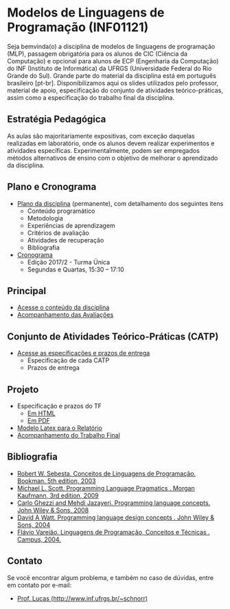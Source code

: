 #+startup: overview indent
#+OPTIONS: html-link-use-abs-url:nil html-postamble:auto
#+OPTIONS: html-preamble:t html-scripts:t html-style:t
#+OPTIONS: html5-fancy:nil tex:t
#+HTML_DOCTYPE: xhtml-strict
#+HTML_CONTAINER: div
#+DESCRIPTION:
#+KEYWORDS:
#+HTML_LINK_HOME:
#+HTML_LINK_UP:
#+HTML_MATHJAX:
#+HTML_HEAD:
#+HTML_HEAD_EXTRA:
#+SUBTITLE:
#+INFOJS_OPT:
#+CREATOR: <a href="http://www.gnu.org/software/emacs/">Emacs</a> 25.2.2 (<a href="http://orgmode.org">Org</a> mode 9.0.1)
#+LATEX_HEADER:

* Modelos de Linguagens de Programação (INF01121)

#+begin_html
<a rel="license" href="http://creativecommons.org/licenses/by-sa/4.0/"><img alt="Creative Commons License" style="border-width:0" src="img/88x31.png" /></a>
#+end_html

Seja bemvinda(o) a disciplina de modelos de linguagens de programação
(MLP), passagem obrigatória para os alunos de CIC (Ciência da
Computação) e opcional para alunos de ECP (Engenharia da Computação)
do INF (Instituto de Informática) da UFRGS (Universidade Federal do
Rio Grande do Sul). Grande parte do material da disciplina está em
português brasileiro [pt-br]. Disponibilizamos aqui os slides
utilizados pelo professor, material de apoio, especificação do
conjunto de atividades teórico-práticas, assim como a especificação do
trabalho final da disciplina.

** Estratégia Pedagógica

As aulas são majoritariamente expositivas, com exceção daquelas
realizadas em laboratório, onde os alunos devem realizar experimentos
e atividades específicas. Experimentalmente, podem ser empregados
métodos alternativos de ensino com o objetivo de melhorar o
aprendizado da disciplina.

** Plano e Cronograma

- [[./plano/index.org][Plano da disciplina]] (permanente), com detalhamento dos seguintes itens
  - Conteúdo programático
  - Metodologia
  - Experiências de aprendizagem
  - Critérios de avaliação
  - Atividades de recuperação
  - Bibliografia
- [[./cronograma/index.org][Cronograma]]
  - Edição 2017/2 - Turma Única
  - Segundas e Quartas, 15:30 – 17:10

** Principal

- [[./conteudo/][Acesse o conteúdo da disciplina]]
- [[./acompanhamento.org][Acompanhamento das Avaliações]]

** Conjunto de Atividades Teórico-Práticas (CATP)

- [[./catps/][Acesse as especificações e prazos de entrega]]
  - Especificação de cada CATP
  - Prazos de entrega

** Projeto

- Especificação e prazos do TF
  - [[./projeto/][Em HTML]]
  - [[./projeto/README.pdf][Em PDF]]
- [[https://github.com/schnorr/mlpreport][Modelo Latex para o Relatório]]
- [[./projeto/grupos.org][Acompanhamento do Trabalho Final]]

** Bibliografia
- [[http://loja.grupoa.com.br/livros/programacao/conceitos-de-linguagens-de-programacao/9788577807918][Robert W. Sebesta. Conceitos de Linguagens de Programação. Bookman. 5th edition, 2003]]
- [[https://www.elsevier.com/books/programming-language-pragmatics/scott/978-0-12-374514-9][Michael L. Scott. Programming Language Pragmatics . Morgan Kaufmann, 3rd edition, 2009]]
- [[http://www.wiley.com/WileyCDA/WileyTitle/productCd-0471104264.html][Carlo Ghezzi and Mehdi Jazayeri. Programming language concepts. John Wiley & Sons, 2008]]
- [[http://www.wiley.com/WileyCDA/WileyTitle/productCd-EHEP000973.html][David A Watt. Programming language design concepts . John Wiley & Sons, 2004]]
- [[https://inf.ufes.br/~fvarejao/livroLP.html][Flávio Varejão. Linguagens de Programação, Conceitos e Técnicas . Campus, 2004.]]

** Contato

Se você encontrar algum problema, e também no caso de dúvidas, entre em contato por e-mail:
- [[http://www.inf.ufrgs.br/~schnorr][Prof. Lucas (http://www.inf.ufrgs.br/~schnorr)]]
